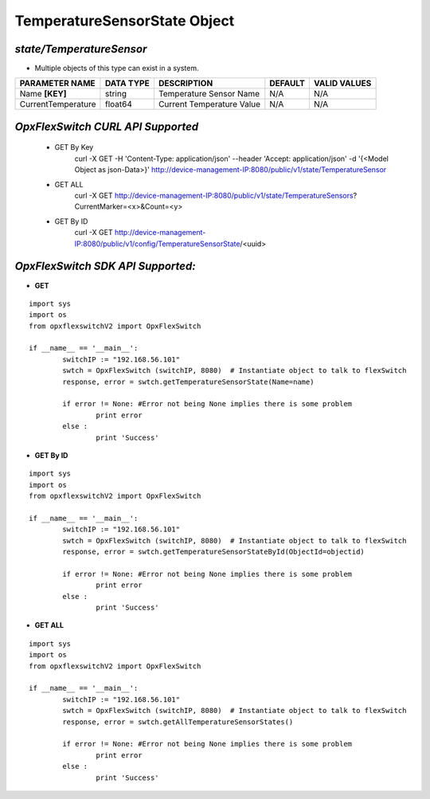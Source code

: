 TemperatureSensorState Object
=============================================================

*state/TemperatureSensor*
------------------------------------

- Multiple objects of this type can exist in a system.

+--------------------+---------------+---------------------------+-------------+------------------+
| **PARAMETER NAME** | **DATA TYPE** |      **DESCRIPTION**      | **DEFAULT** | **VALID VALUES** |
+--------------------+---------------+---------------------------+-------------+------------------+
| Name **[KEY]**     | string        | Temperature Sensor Name   | N/A         | N/A              |
+--------------------+---------------+---------------------------+-------------+------------------+
| CurrentTemperature | float64       | Current Temperature Value | N/A         | N/A              |
+--------------------+---------------+---------------------------+-------------+------------------+



*OpxFlexSwitch CURL API Supported*
------------------------------------

	- GET By Key
		 curl -X GET -H 'Content-Type: application/json' --header 'Accept: application/json' -d '{<Model Object as json-Data>}' http://device-management-IP:8080/public/v1/state/TemperatureSensor
	- GET ALL
		 curl -X GET http://device-management-IP:8080/public/v1/state/TemperatureSensors?CurrentMarker=<x>&Count=<y>
	- GET By ID
		 curl -X GET http://device-management-IP:8080/public/v1/config/TemperatureSensorState/<uuid>


*OpxFlexSwitch SDK API Supported:*
------------------------------------



- **GET**


::

	import sys
	import os
	from opxflexswitchV2 import OpxFlexSwitch

	if __name__ == '__main__':
		switchIP := "192.168.56.101"
		swtch = OpxFlexSwitch (switchIP, 8080)  # Instantiate object to talk to flexSwitch
		response, error = swtch.getTemperatureSensorState(Name=name)

		if error != None: #Error not being None implies there is some problem
			print error
		else :
			print 'Success'


- **GET By ID**


::

	import sys
	import os
	from opxflexswitchV2 import OpxFlexSwitch

	if __name__ == '__main__':
		switchIP := "192.168.56.101"
		swtch = OpxFlexSwitch (switchIP, 8080)  # Instantiate object to talk to flexSwitch
		response, error = swtch.getTemperatureSensorStateById(ObjectId=objectid)

		if error != None: #Error not being None implies there is some problem
			print error
		else :
			print 'Success'




- **GET ALL**


::

	import sys
	import os
	from opxflexswitchV2 import OpxFlexSwitch

	if __name__ == '__main__':
		switchIP := "192.168.56.101"
		swtch = OpxFlexSwitch (switchIP, 8080)  # Instantiate object to talk to flexSwitch
		response, error = swtch.getAllTemperatureSensorStates()

		if error != None: #Error not being None implies there is some problem
			print error
		else :
			print 'Success'


